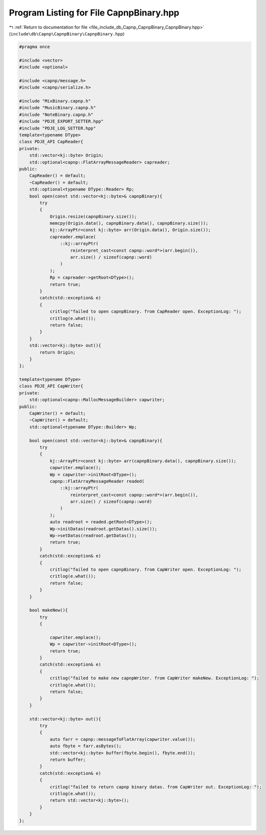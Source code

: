 
.. _program_listing_file_include_db_Capnp_CapnpBinary_CapnpBinary.hpp:

Program Listing for File CapnpBinary.hpp
========================================

|exhale_lsh| :ref:`Return to documentation for file <file_include_db_Capnp_CapnpBinary_CapnpBinary.hpp>` (``include\db\Capnp\CapnpBinary\CapnpBinary.hpp``)

.. |exhale_lsh| unicode:: U+021B0 .. UPWARDS ARROW WITH TIP LEFTWARDS

.. code-block:: cpp

   #pragma once
   
   #include <vector>
   #include <optional>
   
   #include <capnp/message.h>
   #include <capnp/serialize.h>
   
   #include "MixBinary.capnp.h"
   #include "MusicBinary.capnp.h"
   #include "NoteBinary.capnp.h"
   #include "PDJE_EXPORT_SETTER.hpp"
   #include "PDJE_LOG_SETTER.hpp"
   template<typename DType>
   class PDJE_API CapReader{
   private:
       std::vector<kj::byte> Origin;
       std::optional<capnp::FlatArrayMessageReader> capreader;
   public:
       CapReader() = default;
       ~CapReader() = default;
       std::optional<typename DType::Reader> Rp;
       bool open(const std::vector<kj::byte>& capnpBinary){
           try
           {
               Origin.resize(capnpBinary.size());
               memcpy(Origin.data(), capnpBinary.data(), capnpBinary.size());
               kj::ArrayPtr<const kj::byte> arr(Origin.data(), Origin.size());
               capreader.emplace(
                   ::kj::arrayPtr(
                       reinterpret_cast<const capnp::word*>(arr.begin()), 
                       arr.size() / sizeof(capnp::word)
                   )
               );
               Rp = capreader->getRoot<DType>();
               return true;
           }
           catch(std::exception& e)
           {
               critlog("failed to open capnpBinary. from CapReader open. ExceptionLog: ");
               critlog(e.what());
               return false;
           }
       }
       std::vector<kj::byte> out(){
           return Origin;
       }
   };
   
   template<typename DType>
   class PDJE_API CapWriter{
   private:
       std::optional<capnp::MallocMessageBuilder> capwriter;
   public:
       CapWriter() = default;
       ~CapWriter() = default;
       std::optional<typename DType::Builder> Wp;
   
       bool open(const std::vector<kj::byte>& capnpBinary){
           try
           {
               kj::ArrayPtr<const kj::byte> arr(capnpBinary.data(), capnpBinary.size());
               capwriter.emplace();
               Wp = capwriter->initRoot<DType>();
               capnp::FlatArrayMessageReader readed(
                   ::kj::arrayPtr(
                       reinterpret_cast<const capnp::word*>(arr.begin()), 
                       arr.size() / sizeof(capnp::word)
                   )
               );
               auto readroot = readed.getRoot<DType>();
               Wp->initDatas(readroot.getDatas().size());
               Wp->setDatas(readroot.getDatas());
               return true;
           }
           catch(std::exception& e)
           {
               critlog("failed to open capnpBinary. from CapWriter open. ExceptionLog: ");
               critlog(e.what());
               return false;
           }
       }
   
       bool makeNew(){
           try
           {
               
               capwriter.emplace();
               Wp = capwriter->initRoot<DType>();
               return true;
           }
           catch(std::exception& e)
           {
               critlog("failed to make new capnpWriter. from CapWriter makeNew. ExceptionLog: ");
               critlog(e.what());
               return false;
           }
       }
   
       std::vector<kj::byte> out(){
           try
           {   
               auto farr = capnp::messageToFlatArray(capwriter.value());
               auto fbyte = farr.asBytes();
               std::vector<kj::byte> buffer(fbyte.begin(), fbyte.end());
               return buffer;
           } 
           catch(std::exception& e)
           {
               critlog("failed to return capnp binary datas. from CapWriter out. ExceptionLog: ");
               critlog(e.what());
               return std::vector<kj::byte>();
           }
       }
   };
